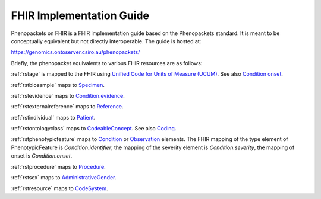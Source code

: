 .. _rstfhir:

=========================
FHIR Implementation Guide
=========================

Phenopackets on FHIR is a FHIR implementation guide based on the Phenopackets standard. It is meant to be conceptually
equivalent but not directly interoperable. The guide is hosted at:

https://genomics.ontoserver.csiro.au/phenopackets/

Briefly, the phenopacket equivalents to various FHIR resources are as follows:

:ref:`rstage` is mapped to the FHIR using `Unified Code for Units of Measure (UCUM) <http://unitsofmeasure.org/trac/>`_.
See also `Condition onset <http://build.fhir.org/condition-definitions.html#Condition.onset_x_>`_.

:ref:`rstbiosample` maps to `Specimen <http://www.hl7.org/fhir/specimen.html>`_.

:ref:`rstevidence` maps to `Condition.evidence <https://www.hl7.org/fhir/condition-definitions.html#Condition.evidence>`_.

:ref:`rstexternalreference` maps to `Reference <https://www.hl7.org/fhir/references.html>`_.

:ref:`rstindividual` maps to `Patient <https://www.hl7.org/fhir/patient.html>`_.

:ref:`rstontologyclass` maps to `CodeableConcept <http://www.hl7.org/fhir/datatypes.html#CodeableConcept>`_.
See also `Coding <http://www.hl7.org/fhir/datatypes.html#Coding>`_.

:ref:`rstphenotypicfeature` maps to `Condition <https://www.hl7.org/fhir/condition.html>`_ or
`Observation <https://www.hl7.org/fhir/observation.html>`_ elements. The FHIR mapping of
the type element of PhenotypicFeature is *Condition.identifier*, the mapping of the severity element
is *Condition.severity*, the mapping of onset is *Condition.onset*.

:ref:`rstprocedure` maps to `Procedure <https://www.hl7.org/fhir/procedure.html>`_.

:ref:`rstsex` maps to `AdministrativeGender <https://www.hl7.org/fhir/codesystem-administrative-gender.html>`_.

:ref:`rstresource` maps to `CodeSystem <http://www.hl7.org/fhir/codesystem.html>`_.
